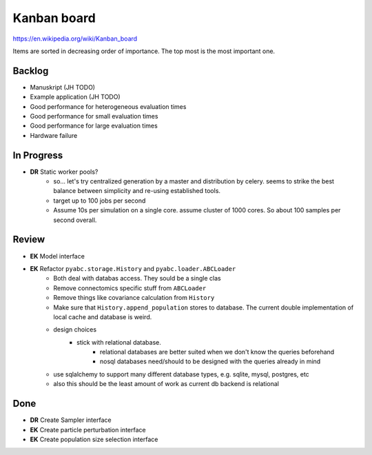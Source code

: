 Kanban board
============

https://en.wikipedia.org/wiki/Kanban_board

Items are sorted in decreasing order of importance. The top most is the most important one.



Backlog
-------
- Manuskript (JH TODO)
- Example application (JH TODO)
- Good performance for heterogeneous evaluation times
- Good performance for small evaluation times
- Good performance for large evaluation times
- Hardware failure



In Progress
-----------

- **DR** Static worker pools?
    - so... let's try centralized generation by a master and distribution by celery.
      seems to strike the best balance between simplicity and re-using established tools.
    - target up to 100 jobs per second
    - Assume 10s per simulation on a single core. assume cluster of 1000 cores.
      So about 100 samples per second overall.
    

Review
------

- **EK** Model interface

- **EK** Refactor ``pyabc.storage.History`` and ``pyabc.loader.ABCLoader``
    - Both deal with databas access. They sould be a single clas
    - Remove connectomics specific stuff from ``ABCLoader``
    - Remove things like covariance calculation from ``History``
    - Make sure that ``History.append_population`` stores to database.
      The current double implementation of local cache and database is weird.
    - design choices
        - stick with relational database.
            - relational databases are better suited when we don't know the queries beforehand
            - nosql databases need/should to be designed with the queries already in mind
    - use sqlalchemy to support many different database types, e.g. sqlite, mysql, postgres, etc
    - also this should be the least amount of work as current db backend is relational  



Done
----

- **DR** Create Sampler interface
- **EK** Create particle perturbation interface
- **EK** Create population size selection interface
